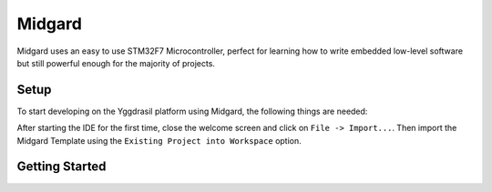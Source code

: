 .. _midgard_getting_started:

Midgard
=======

Midgard uses an easy to use STM32F7 Microcontroller, perfect for learning how to write embedded low-level software but still powerful enough
for the majority of projects. 

Setup
-----

To start developing on the Yggdrasil platform using Midgard, the following things are needed:

.. seealso::
    * `STM32CubeIDE <https://www.st.com/en/development-tools/stm32cubeide.html>`_
    * `Midgard Template <https://gitlab.ti.bfh.ch/yggdrasil/midgard/midgard_template>`_

After starting the IDE for the first time, close the welcome screen and click on ``File -> Import...``.
Then import the Midgard Template using the ``Existing Project into Workspace`` option.

.. image:: assets/import.png
    :width: 100%
    :alt: Import


Getting Started
---------------

.. tabs::

    .. group-tab:: C

        For starting with embedded C development, simply open ``Core/main.c``, scroll down to find the ``main`` function and in there scroll further down until you find a block
        of code that looks like this:

        .. code-block:: c

            /* Infinite loop */
            /* USER CODE BEGIN WHILE */
            while (1)
            {
            /* USER CODE END WHILE */
        
            /* USER CODE BEGIN 3 */
            }
            /* USER CODE END 3 */

        All code goes between one of the ``/* USER CODE BEGIN XXX*/`` and ``/*USER CODE END XXX*/`` blocks. This is important since everything outside of these blocks
        will be deleted when the project is regenerated with the .ioc file.

    .. group-tab:: C++

        For starting with embedded C++ development, a few more things are needed.
        First, create a new file called e.g ``cpp_main.cpp`` in the ``Core/Src`` folder. In there, include ``<yggdrasil.h>`` and create a new function like this:

        .. code-block:: cpp

            #include <yggdrasil.h>

            C_LINKAGE void cpp_main() {

            }

        Then in ``main.c`` again, add a function prototype to the top of the file:

        .. code-block:: cpp

            void cpp_main(void);

        Now call this function above the infinite loop in ``main`` and add all your C++ code to the ``cpp_main`` function.
